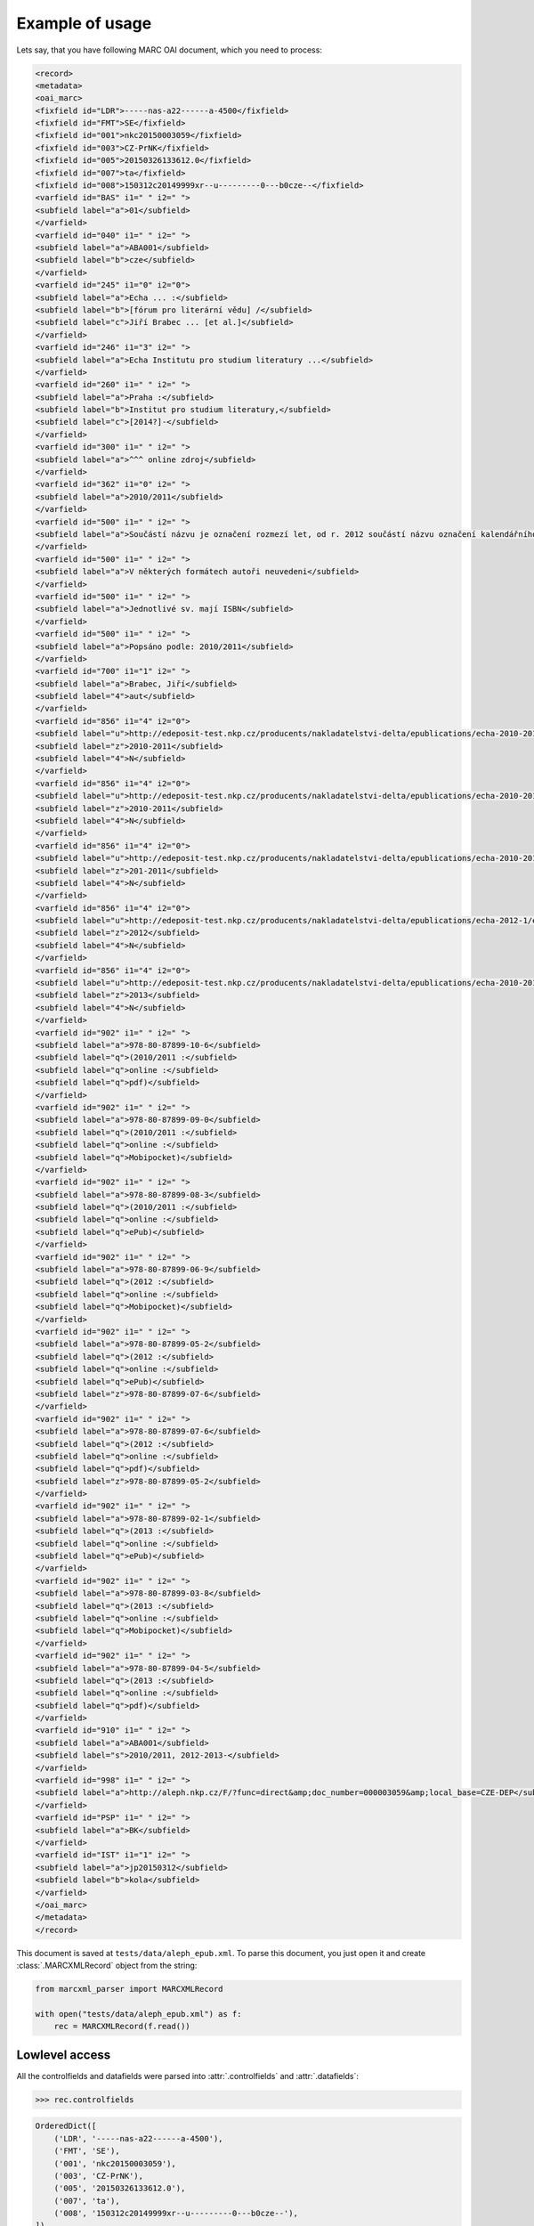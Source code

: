 Example of usage
================

Lets say, that you have following MARC OAI document, which you need to process:

.. code-block:: xml

    <record>
    <metadata>
    <oai_marc>
    <fixfield id="LDR">-----nas-a22------a-4500</fixfield>
    <fixfield id="FMT">SE</fixfield>
    <fixfield id="001">nkc20150003059</fixfield>
    <fixfield id="003">CZ-PrNK</fixfield>
    <fixfield id="005">20150326133612.0</fixfield>
    <fixfield id="007">ta</fixfield>
    <fixfield id="008">150312c20149999xr--u---------0---b0cze--</fixfield>
    <varfield id="BAS" i1=" " i2=" ">
    <subfield label="a">01</subfield>
    </varfield>
    <varfield id="040" i1=" " i2=" ">
    <subfield label="a">ABA001</subfield>
    <subfield label="b">cze</subfield>
    </varfield>
    <varfield id="245" i1="0" i2="0">
    <subfield label="a">Echa ... :</subfield>
    <subfield label="b">[fórum pro literární vědu] /</subfield>
    <subfield label="c">Jiří Brabec ... [et al.]</subfield>
    </varfield>
    <varfield id="246" i1="3" i2=" ">
    <subfield label="a">Echa Institutu pro studium literatury ...</subfield>
    </varfield>
    <varfield id="260" i1=" " i2=" ">
    <subfield label="a">Praha :</subfield>
    <subfield label="b">Institut pro studium literatury,</subfield>
    <subfield label="c">[2014?]-</subfield>
    </varfield>
    <varfield id="300" i1=" " i2=" ">
    <subfield label="a">^^^ online zdroj</subfield>
    </varfield>
    <varfield id="362" i1="0" i2=" ">
    <subfield label="a">2010/2011</subfield>
    </varfield>
    <varfield id="500" i1=" " i2=" ">
    <subfield label="a">Součástí názvu je označení rozmezí let, od r. 2012 součástí názvu označení kalendářního roku vzniku příspěvků</subfield>
    </varfield>
    <varfield id="500" i1=" " i2=" ">
    <subfield label="a">V některých formátech autoři neuvedeni</subfield>
    </varfield>
    <varfield id="500" i1=" " i2=" ">
    <subfield label="a">Jednotlivé sv. mají ISBN</subfield>
    </varfield>
    <varfield id="500" i1=" " i2=" ">
    <subfield label="a">Popsáno podle: 2010/2011</subfield>
    </varfield>
    <varfield id="700" i1="1" i2=" ">
    <subfield label="a">Brabec, Jiří</subfield>
    <subfield label="4">aut</subfield>
    </varfield>
    <varfield id="856" i1="4" i2="0">
    <subfield label="u">http://edeposit-test.nkp.cz/producents/nakladatelstvi-delta/epublications/echa-2010-2011/echa-2010-2011-eva-jelinkova-michael-spirit-eds.pdf</subfield>
    <subfield label="z">2010-2011</subfield>
    <subfield label="4">N</subfield>
    </varfield>
    <varfield id="856" i1="4" i2="0">
    <subfield label="u">http://edeposit-test.nkp.cz/producents/nakladatelstvi-delta/epublications/echa-2010-2011-1/echa-2010-2011-eva-jelinkova-michael-spirit-eds.epub</subfield>
    <subfield label="z">2010-2011</subfield>
    <subfield label="4">N</subfield>
    </varfield>
    <varfield id="856" i1="4" i2="0">
    <subfield label="u">http://edeposit-test.nkp.cz/producents/nakladatelstvi-delta/epublications/echa-2010-2011-1/echa-2010-2011-eva-jelinkova-michael-spirit-eds.mobi</subfield>
    <subfield label="z">201-2011</subfield>
    <subfield label="4">N</subfield>
    </varfield>
    <varfield id="856" i1="4" i2="0">
    <subfield label="u">http://edeposit-test.nkp.cz/producents/nakladatelstvi-delta/epublications/echa-2012-1/echa-2012-eva-jelinkova-michael-spirit-eds.mobi</subfield>
    <subfield label="z">2012</subfield>
    <subfield label="4">N</subfield>
    </varfield>
    <varfield id="856" i1="4" i2="0">
    <subfield label="u">http://edeposit-test.nkp.cz/producents/nakladatelstvi-delta/epublications/echa-2010-2011/echa-2013-eva-jelinkova-michael-spirit-eds.epub</subfield>
    <subfield label="z">2013</subfield>
    <subfield label="4">N</subfield>
    </varfield>
    <varfield id="902" i1=" " i2=" ">
    <subfield label="a">978-80-87899-10-6</subfield>
    <subfield label="q">(2010/2011 :</subfield>
    <subfield label="q">online :</subfield>
    <subfield label="q">pdf)</subfield>
    </varfield>
    <varfield id="902" i1=" " i2=" ">
    <subfield label="a">978-80-87899-09-0</subfield>
    <subfield label="q">(2010/2011 :</subfield>
    <subfield label="q">online :</subfield>
    <subfield label="q">Mobipocket)</subfield>
    </varfield>
    <varfield id="902" i1=" " i2=" ">
    <subfield label="a">978-80-87899-08-3</subfield>
    <subfield label="q">(2010/2011 :</subfield>
    <subfield label="q">online :</subfield>
    <subfield label="q">ePub)</subfield>
    </varfield>
    <varfield id="902" i1=" " i2=" ">
    <subfield label="a">978-80-87899-06-9</subfield>
    <subfield label="q">(2012 :</subfield>
    <subfield label="q">online :</subfield>
    <subfield label="q">Mobipocket)</subfield>
    </varfield>
    <varfield id="902" i1=" " i2=" ">
    <subfield label="a">978-80-87899-05-2</subfield>
    <subfield label="q">(2012 :</subfield>
    <subfield label="q">online :</subfield>
    <subfield label="q">ePub)</subfield>
    <subfield label="z">978-80-87899-07-6</subfield>
    </varfield>
    <varfield id="902" i1=" " i2=" ">
    <subfield label="a">978-80-87899-07-6</subfield>
    <subfield label="q">(2012 :</subfield>
    <subfield label="q">online :</subfield>
    <subfield label="q">pdf)</subfield>
    <subfield label="z">978-80-87899-05-2</subfield>
    </varfield>
    <varfield id="902" i1=" " i2=" ">
    <subfield label="a">978-80-87899-02-1</subfield>
    <subfield label="q">(2013 :</subfield>
    <subfield label="q">online :</subfield>
    <subfield label="q">ePub)</subfield>
    </varfield>
    <varfield id="902" i1=" " i2=" ">
    <subfield label="a">978-80-87899-03-8</subfield>
    <subfield label="q">(2013 :</subfield>
    <subfield label="q">online :</subfield>
    <subfield label="q">Mobipocket)</subfield>
    </varfield>
    <varfield id="902" i1=" " i2=" ">
    <subfield label="a">978-80-87899-04-5</subfield>
    <subfield label="q">(2013 :</subfield>
    <subfield label="q">online :</subfield>
    <subfield label="q">pdf)</subfield>
    </varfield>
    <varfield id="910" i1=" " i2=" ">
    <subfield label="a">ABA001</subfield>
    <subfield label="s">2010/2011, 2012-2013-</subfield>
    </varfield>
    <varfield id="998" i1=" " i2=" ">
    <subfield label="a">http://aleph.nkp.cz/F/?func=direct&amp;doc_number=000003059&amp;local_base=CZE-DEP</subfield>
    </varfield>
    <varfield id="PSP" i1=" " i2=" ">
    <subfield label="a">BK</subfield>
    </varfield>
    <varfield id="IST" i1="1" i2=" ">
    <subfield label="a">jp20150312</subfield>
    <subfield label="b">kola</subfield>
    </varfield>
    </oai_marc>
    </metadata>
    </record>

This document is saved at ``tests/data/aleph_epub.xml``. To parse this document, you just open it and create :class:`.MARCXMLRecord` object from the string:

.. code-block:: python

    from marcxml_parser import MARCXMLRecord

    with open("tests/data/aleph_epub.xml") as f:
        rec = MARCXMLRecord(f.read())


Lowlevel access
---------------

All the controlfields and datafields were parsed into :attr:`.controlfields` and :attr:`.datafields`:

.. code-block:: python

    >>> rec.controlfields

.. code-block:: python

    OrderedDict([
        ('LDR', '-----nas-a22------a-4500'),
        ('FMT', 'SE'),
        ('001', 'nkc20150003059'),
        ('003', 'CZ-PrNK'),
        ('005', '20150326133612.0'),
        ('007', 'ta'),
        ('008', '150312c20149999xr--u---------0---b0cze--'),
    ])

.. code-block:: python

    >>> rec.datafields

.. code-block:: python

    OrderedDict([
        ('BAS', [OrderedDict([('i1', ' '), ('i2', ' '), ('a', ['01'])])]),
        ('040', [OrderedDict([
            ('i1', ' '),
            ('i2', ' '),
            ('a', ['ABA001']),
            ('b', ['cze'])
        ])]),
        ('245', [OrderedDict([
            ('i1', '0'),
            ('i2', '0'),
            ('a', ['Echa ... :']),
            ('b', ['[f\xc3\xb3rum pro liter\xc3\xa1rn\xc3\xad v\xc4\x9bdu] /']),
            ('c', ['Ji\xc5\x99\xc3\xad Brabec ... [et al.]'])
        ])]),
        ('246', [OrderedDict([
            ('i1', '3'),
            ('i2', ' '),
            ('a', ['Echa Institutu pro studium literatury ...'])
        ])]),
        ('260', [OrderedDict([
            ('i1', ' '),
            ('i2', ' '),
            ('a', ['Praha :']),
            ('b', ['Institut pro studium literatury,']),
            ('c', ['[2014?]-'])
        ])]),
        ('300', [OrderedDict([
            ('i1', ' '),
            ('i2', ' '),
            ('a', ['^^^ online zdroj'])
        ])]),
        ('362', [OrderedDict([
            ('i1', '0'),
            ('i2', ' '),
            ('a', ['2010/2011'])
        ])]),
        ('500', 
            [OrderedDict([
                ('i1', ' '),
                ('i2', ' '),
                ('a', ['Sou\xc4\x8d\xc3\xa1st\xc3\xad n\xc3\xa1zvu je ozna\xc4\x8den\xc3\xad rozmez\xc3\xad let, od r. 2012 sou\xc4\x8d\xc3\xa1st\xc3\xad n\xc3\xa1zvu ozna\xc4\x8den\xc3\xad kalend\xc3\xa1\xc5\x99n\xc3\xadho roku vzniku p\xc5\x99\xc3\xadsp\xc4\x9bvk\xc5\xaf'])
            ]),
            OrderedDict([
                ('i1', ' '),
                ('i2', ' '),
                ('a', ['V n\xc4\x9bkter\xc3\xbdch form\xc3\xa1tech auto\xc5\x99i neuvedeni'])
            ]),
            OrderedDict([
                ('i1', ' '),
                ('i2', ' '),
                ('a', ['Jednotliv\xc3\xa9 sv. maj\xc3\xad ISBN'])
            ]),
            OrderedDict([
                ('i1', ' '),
                ('i2', ' '),
                ('a', ['Pops\xc3\xa1no podle: 2010/2011'])
            ])
        ]),
        ('700', [OrderedDict([
            ('i1', '1'),
            ('i2', ' '),
            ('a', ['Brabec, Ji\xc5\x99\xc3\xad']),
            ('4', ['aut'])
        ])]),
        ('856', [
            OrderedDict([
                ('i1', '4'),
                ('i2', '0'),
                ('u', ['http://edeposit-test.nkp.cz/producents/nakladatelstvi-delta/epublications/echa-2010-2011/echa-2010-2011-eva-jelinkova-michael-spirit-eds.pdf']),
                ('z', ['2010-2011']),
                ('4', ['N'])
            ]),
            OrderedDict([
                ('i1', '4'),
                ('i2', '0'),
                ('u', ['http://edeposit-test.nkp.cz/producents/nakladatelstvi-delta/epublications/echa-2010-2011-1/echa-2010-2011-eva-jelinkova-michael-spirit-eds.epub']),
                ('z', ['2010-2011']),
                ('4', ['N'])
            ]),
            OrderedDict([
                ('i1', '4'),
                ('i2', '0'),
                ('u', ['http://edeposit-test.nkp.cz/producents/nakladatelstvi-delta/epublications/echa-2010-2011-1/echa-2010-2011-eva-jelinkova-michael-spirit-eds.mobi']),
                ('z', ['201-2011']),
                ('4', ['N'])
            ]),
            OrderedDict([
                ('i1', '4'),
                ('i2', '0'),
                ('u', ['http://edeposit-test.nkp.cz/producents/nakladatelstvi-delta/epublications/echa-2012-1/echa-2012-eva-jelinkova-michael-spirit-eds.mobi']),
                ('z', ['2012']),
                ('4', ['N'])
            ]),
            OrderedDict([
                ('i1', '4'),
                ('i2', '0'),
                ('u', ['http://edeposit-test.nkp.cz/producents/nakladatelstvi-delta/epublications/echa-2010-2011/echa-2013-eva-jelinkova-michael-spirit-eds.epub']),
                ('z', ['2013']),
                ('4', ['N'])
            ])
        ]),
        ('902', [
            OrderedDict([
                ('i1', ' '),
                ('i2', ' '),
                ('a', ['978-80-87899-10-6']),
                ('q', ['(2010/2011 :', 'online :', 'pdf)'])
            ]),
            OrderedDict([
                ('i1', ' '),
                ('i2', ' '),
                ('a', ['978-80-87899-09-0']),
                ('q', ['(2010/2011 :', 'online :', 'Mobipocket)'])
            ]),
            OrderedDict([
                ('i1', ' '),
                ('i2', ' '),
                ('a',"['978-80-87899-08-3']),
                ('q', ['(2010/2011 :', 'online :', 'ePub)'])
            ]),
            OrderedDict([
                ('i1', ' '),
                ('i2', ' '),
                ('a', ['978-80-87899-06-9']),
                ('q', ['(2012 :', 'online :', 'Mobipocket)'])
            ]),
            OrderedDict([
                ('i1', ' '),
                ('i2', ' '),
                ('a', ['978-80-87899-05-2']),
                ('q', ['(2012 :', 'online :' , 'ePub)']),
                ('z', ['978-80-87899-07-6'])
            ]),
            OrderedDict([
                ('i1', ' '),
                ('i2', ' '),
                ('a', ['978-80-87899-07-6']),
                ('q', ['(2012 :', 'online :', 'pdf)']),
                ('z', ['978-80-87899-05-2'])
            ]),
            OrderedDict([
                ('i1', ' '),
                ('i2', ' '),
                ('a', ['978-80-87899-02-1']),
                ('q', ['(2013 :', 'online :' , 'ePub)'])
            ]),
            OrderedDict([
                ('i1', ' '),
                ('i2', ' '),
                ('a', ['978-80-87899-03-8']),
                ('q', ['(2013 :', 'online :' , 'Mobipocket)'])
            ]),
            OrderedDict([
                ('i1', ' '),
                ('i2', ' '),
                ('a', ['978-80-87899-04-5']),
                ('q', ['(2013 :', 'online :' , 'pdf)'])
            ]),
        ]),
        ('910', [OrderedDict([
            ('i1', ' '),
            ('i2', ' '),
            ('a', ['ABA001']),
            ('s', ['2010/2011, 2012-2013-'])])
        ]),
        ('998', [OrderedDict([
            ('i1', ' '),
            ('i2', ' '),
            ('a', ['http://aleph.nkp.cz/F/?func=direct&doc_number=000003059&local_base=CZE-DEP'])
        ])]),
        ('PSP', [OrderedDict([('i1', ' '), ('i2', ' '), ('a', ['BK'])])]),
        ('IST', [OrderedDict([
            ('i1', '1'),
            ('i2', ' '),
            ('a', ['jp20150312']),
            ('b', ['kola'])
        ])]),
    ])

As you can see, this format is probably too much lowlevel, than you would ever want to use, but it demonstrates one important aspect of the parser; All values are parsed to (ordered) dicts.

That means, that XML:

.. code-block:: XML

    <varfield id="902" i1=" " i2=" ">
    <subfield label="a">978-80-87899-05-2</subfield>
    <subfield label="q">(2012 :</subfield>
    <subfield label="q">online :</subfield>
    <subfield label="q">ePub)</subfield>
    <subfield label="z">978-80-87899-07-6</subfield>
    </varfield>
    <varfield id="902" i1=" " i2=" ">
    <subfield label="a">978-80-87899-07-6</subfield>
    <subfield label="q">(2012 :</subfield>
    <subfield label="q">online :</subfield>
    <subfield label="q">pdf)</subfield>
    <subfield label="z">978-80-87899-05-2</subfield>
    </varfield>

Is parsed to:

.. code-block:: python

    OrderedDict([
        ('902', [
            OrderedDict([
                ('i1', ' '),
                ('i2', ' '),
                ('a', ['978-80-87899-05-2']),
                ('q', ['(2012 :', 'online :' , 'ePub)']),
                ('z', ['978-80-87899-07-6'])
            ]),
            OrderedDict([
                ('i1', ' '),
                ('i2', ' '),
                ('a', ['978-80-87899-07-6']),
                ('q', ['(2012 :', 'online :', 'pdf)']),
                ('z', ['978-80-87899-05-2'])
            ]),
        ]),
    ])

Which is equivalent to following code (without ordered dicts for simplicity):

.. code-block:: python

    {
        "902": [
            {
                'i1': ' ',
                'i2': ' ',
                'a': ['978-80-87899-05-2'],
                'q': ['(2012 :', 'online :' , 'ePub)'],
                'z': ['978-80-87899-07-6']
            },
            {
                'i1': ' ',
                'i2': ' ',
                'a': ['978-80-87899-07-6'],
                'q': ['(2012 :', 'online :', 'pdf)'],
                'z': ['978-80-87899-05-2']
            }
        ]
    }

Notice the ``q`` sub-record, which was three times in original XML and now is stored as list.

This is the reason why most of the getters returns lists and not just simply values - the nature of MARC records are lists.

Getters
-------

To access values inside :attr:`.controlfields` and :attr:`.datafields`, you can use direct access to internal `dict` structure:

.. code-block:: python

    >>> rec.datafields["902"][4]["q"]

.. code-block:: python

    ['(2012 :', 'online :', 'ePub)']

but I can highly recommend to use highlevel getters:

.. code-block:: python

    >>> rec.get_subfields("902", "q")

.. code-block:: python

    [
        '(2010/2011 :',
        'online :',
        'pdf)',
        '(2010/2011 :',
        'online :',
        'Mobipocket)',
        '(2010/2011 :',
        'online :',
        'ePub)',
        '(2012 :',
        'online :',
        'Mobipocket)',
        '(2012 :',
        'online :',
        'ePub)',
        '(2012 :',
        'online :',
        'pdf)',
        '(2013 :',
        'online :',
        'ePub)',
        '(2013 :',
        'online :',
        'Mobipocket)',
        '(2013 :',
        'online :',
        'pdf)',
    ]

Whoa. What happened? There weren't specified any more arguments to :meth:`.get_subfields`, so all the ``902q`` subrecords were returned.

Lets look at the first returned item:

.. code-block:: python

    >>> rec.get_subfields("902", "q")[0]

.. code-block:: python

    '(2010/2011 :'

It looks like a string. But in fact, it is :class:`.MARCSubrecord` instance:

.. code-block:: python

    >>> type(rec.get_subfields("902", "q")[0])

.. code-block:: python

    <class 'marcxml_parser.structures.marcsubrecord.MARCSubrecord'>

That means, that it has more context, than ordinary string:

.. code-block:: python

    >>> r = rec.get_subfields("902", "q")[0]
    >>> r.val

.. code-block:: python

    '(2010/2011 :'

.. code-block:: python

    >>> r.i1

.. code-block:: python

    ' '

.. code-block:: python

    >>> r.i2

.. code-block:: python

    ' '

.. code-block:: python

    >>> r.other_subfields

.. code-block:: python

    OrderedDict([('i1', ' '), ('i2', ' '), ('a', ['978-80-87899-10-6']), ('q', ['(2010/2011 :', 'online :', 'pdf)'])])

Highlevel getters
-----------------

Here is the list of all highlevel getters are defined by :class:`.MARCXMLQuery`:

- :meth:`.get_name`
- :meth:`.get_subname`
- :meth:`.get_price`
- :meth:`.get_part`
- :meth:`.get_part_name`
- :meth:`.get_publisher`
- :meth:`.get_pub_date`
- :meth:`.get_pub_order`
- :meth:`.get_pub_place`
- :meth:`.get_format`
- :meth:`.get_authors`
- :meth:`.get_corporations`
- :meth:`.get_distributors`
- :meth:`.get_ISBNs`
- :meth:`.get_binding`
- :meth:`.get_originals`

You will probably like the indexing operator, which can be used as shortcut for
``rec.get_subfields`` calls, for example ``rec.get_subfields("500", "a")`` can be shortened to:

    >>> rec["500a"]

.. code-block:: python

    [
        'Sou\xc4\x8d\xc3\xa1st\xc3\xad n\xc3\xa1zvu je ...',  # shortened
        'V n\xc4\x9bkter\xc3\xbdch form\xc3\xa1tech auto\xc5\x99i neuvedeni',
        'Jednotliv\xc3\xa9 sv. maj\xc3\xad ISBN',
        'Pops\xc3\xa1no podle: 2010/2011'
    ]

.. code-block:: python

    >>> rec["001"]

.. code-block:: python

    'nkc20150003059

or with ``i1``/``i2`` arguments:

.. code-block:: python

    >>> rec["500a 9"]  # equivalent to rec.get_subfields("500", "a", i1=" ", i2="9")

.. code-block:: python

    []

(nothing was returned, because there isn't ``i1`` == `` `` and ``i2`` == ``9``)

.. code-block:: python

    >>> rec["902q  "]

.. code-block:: python

    [
        'Sou\xc4\x8d\xc3\xa1st\xc3\xad n\xc3\xa1zvu je ...',  # shortened
        'V n\xc4\x9bkter\xc3\xbdch form\xc3\xa1tech auto\xc5\x99i neuvedeni',
        'Jednotliv\xc3\xa9 sv. maj\xc3\xad ISBN',
        'Pops\xc3\xa1no podle: 2010/2011'
    ]
